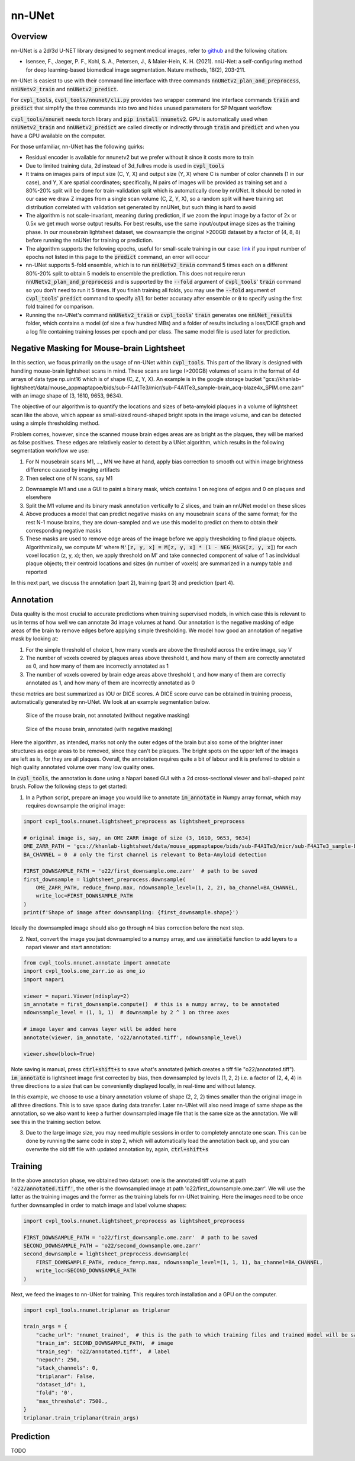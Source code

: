 .. _nnunet:

nn-UNet
#######

Overview
********

nn-UNet is a 2d/3d U-NET library designed to segment medical images, refer to
`github <https://github.com/MIC-DKFZ/nnUNet>`_ and the following citation:

- Isensee, F., Jaeger, P. F., Kohl, S. A., Petersen, J., & Maier-Hein, K. H. (2021). nnU-Net: a self-configuring
  method for deep learning-based biomedical image segmentation. Nature methods, 18(2), 203-211.

nn-UNet is easiest to use with their command line interface with three commands :code:`nnUNetv2_plan_and_preprocess`,
:code:`nnUNetv2_train` and :code:`nnUNetv2_predict`.

For :code:`cvpl_tools`, :code:`cvpl_tools/nnunet/cli.py` provides two
wrapper command line interface commands :code:`train` and :code:`predict` that simplify the three commands into
two and hides unused parameters for SPIMquant workflow.

:code:`cvpl_tools/nnunet` needs torch library and :code:`pip install nnunetv2`. GPU is automatically used when
:code:`nnUNetv2_train` and :code:`nnUNetv2_predict` are called directly or indirectly through :code:`train` and
:code:`predict` and when you have a GPU available on the computer.

For those unfamiliar, nn-UNet has the following quirks:

- Residual encoder is available for nnunetv2 but we prefer without it since it costs more to train

- Due to limited training data, 2d instead of 3d_fullres mode is used in :code:`cvpl_tools`

- It trains on images pairs of input size (C, Y, X) and output size (Y, X) where C is number of color channels
  (1 in our case), and Y, X are spatial coordinates; specifically, N pairs of images will be provided as training
  set and a 80%-20% split will be done for train-validation split which is automatically done by nnUNet. It should
  be noted in our case we draw Z images from a single scan volume (C, Z, Y, X), so a random split will have
  training set distribution correlated with validation set generated by nnUNet, but such thing is hard to avoid

- The algorithm is not scale-invariant, meaning during prediction, if we zoom the input image by a factor of 2x or
  0.5x we get much worse output results. For best results, use the same input/output image sizes as the training
  phase. In our mousebrain lightsheet dataset, we downsample the original >200GB dataset by a factor of (4, 8, 8)
  before running the nnUNet for training or prediction.

- The algorithm supports the following epochs, useful for small-scale training in our case:
  `link <https://github.com/MIC-DKFZ/nnUNet/blob/master/nnunetv2/training/nnUNetTrainer/variants/training_length/nnUNetTrainer_Xepochs.py>`_
  if you input number of epochs not listed in this page to the :code:`predict` command, an error will occur

- nn-UNet supports 5-fold ensemble, which is to run :code:`nnUNetv2_train` command 5 times each on a different
  80%-20% split to obtain 5 models to ensemble the prediction. This does not require rerun :code:`nnUNetv2_plan_and_preprocess`
  and is supported by the :code:`--fold` argument of :code:`cvpl_tools`' :code:`train` command so
  you don't need to run it 5 times. If you finish training all folds, you may use the :code:`--fold` argument of
  :code:`cvpl_tools`' :code:`predict` command to specify :code:`all` for better accuracy after ensemble or
  :code:`0` to specify using the first fold trained for comparison.

- Running the nn-UNet's command :code:`nnUNetv2_train` or :code:`cvpl_tools`' :code:`train` generates one
  :code:`nnUNet_results` folder, which contains a model (of size a few hundred MBs) and a folder of results
  including a loss/DICE graph and a log file containing training losses per epoch and per class. The
  same model file is used later for prediction.


Negative Masking for Mouse-brain Lightsheet
*******************************************

In this section, we focus primarily on the usage of nn-UNet within :code:`cvpl_tools`. This part of the
library is designed with handling mouse-brain lightsheet scans in mind. These scans are large (>200GB)
volumes of scans in the format of 4d arrays of data type np.uint16 which is of shape (C, Z, Y, X). An
example is in the google storage bucket
"gcs://khanlab-lightsheet/data/mouse_appmaptapoe/bids/sub-F4A1Te3/micr/sub-F4A1Te3_sample-brain_acq-blaze4x_SPIM.ome.zarr"
with an image shape of (3, 1610, 9653, 9634).

The objective of our algorithm is to quantify the locations and sizes of beta-amyloid plaques in a volume
of lightsheet scan like the above, which appear as small-sized round-shaped bright spots in the image
volume, and can be detected using a simple thresholding method.

Problem comes, however, since the scanned mouse brain edges areas are as bright as the plaques, they
will be marked as false positives. These edges are relatively easier to detect by a UNet algorithm, which
results in the following segmentation workflow we use:

1. For N mousebrain scans M1, ..., MN we have at hand, apply bias correction to smooth out within image brightness
   difference caused by imaging artifacts

2. Then select one of N scans, say M1

2. Downsample M1 and use a GUI to paint a binary mask, which contains 1 on regions of edges and 0 on plaques and
   elsewhere

3. Split the M1 volume and its binary mask annotation vertically to Z slices, and train an nnUNet model on these slices

4. Above produces a model that can predict negative masks on any mousebrain scans of the same format; for the rest N-1
   mouse brains, they are down-sampled and we use this model to predict on them to obtain their corresponding negative
   masks

5. These masks are used to remove edge areas of the image before we apply thresholding to find plaque objects.
   Algorithmically, we compute M' where :code:`M'[z, y, x] = M[z, y, x] * (1 - NEG_MASK[z, y, x]`) for each
   voxel location (z, y, x); then, we apply threshold on M' and take connected component of value of 1 as individual
   plaque objects; their centroid locations and sizes (in number of voxels) are summarized in a numpy table and
   reported

In this next part, we discuss the annotation (part 2), training (part 3) and prediction (part 4).

Annotation
**********

Data quality is the most crucial to accurate predictions when training supervised models, in which case this is
relevant to us in terms of how well we can annotate 3d image volumes at hand.
Our annotation is the negative masking of edge areas of the
brain to remove edges before applying simple thresholding. We model how good an annotation of negative mask by
looking at:

1. For the simple threshold of choice t, how many voxels are above the threshold across the entire image,
   say V

2. The number of voxels covered by plaques areas above threshold t, and how many of them are correctly annotated
   as 0, and how many of them are incorrectly annotated as 1

3. The number of voxels covered by brain edge areas above threshold t, and how many of them are correctly annotated
   as 1, and how many of them are incorrectly annotated as 0

these metrics are best summarized as IOU or DICE scores. A DICE score curve can be obtained in training process,
automatically generated by nn-UNet. We look at an example segmentation below.

.. figure:: ../assets/mb_unmasked.png
    :alt: Slice of mouse brain, unsegmented

    Slice of the mouse brain, not annotated (without negative masking)

.. figure:: ../assets/mb_masked.png
    :alt: Slice of mouse brain, negative masked

    Slice of the mouse brain, annotated (with negative masking)

Here the algorithm, as intended, marks not only the outer edges of the brain but also some of the brighter inner
structures as edge areas to be removed, since they can't be plaques. The bright spots on the upper left of the images
are left as is, for they are all plaques. Overall, the annotation requires quite a bit of labour and it is preferred
to obtain a high quality annotated volume over many low quality ones.

In :code:`cvpl_tools`, the annotation is done using a Napari based GUI with a 2d cross-sectional viewer and
ball-shaped paint brush. Follow the following steps to get started:

1. In a Python script, prepare an image you would like to annotate :code:`im_annotate` in Numpy array format,
   which may requires downsample the original image:

.. code-block:: Python

    import cvpl_tools.nnunet.lightsheet_preprocess as lightsheet_preprocess

    # original image is, say, an OME ZARR image of size (3, 1610, 9653, 9634)
    OME_ZARR_PATH = 'gcs://khanlab-lightsheet/data/mouse_appmaptapoe/bids/sub-F4A1Te3/micr/sub-F4A1Te3_sample-brain_acq-blaze4x_SPIM.ome.zarr'
    BA_CHANNEL = 0  # only the first channel is relevant to Beta-Amyloid detection

    FIRST_DOWNSAMPLE_PATH = 'o22/first_downsample.ome.zarr'  # path to be saved
    first_downsample = lightsheet_preprocess.downsample(
        OME_ZARR_PATH, reduce_fn=np.max, ndownsample_level=(1, 2, 2), ba_channel=BA_CHANNEL,
        write_loc=FIRST_DOWNSAMPLE_PATH
    )
    print(f'Shape of image after downsampling: {first_downsample.shape}')

Ideally the downsampled image should also go through n4 bias correction before the next step.

2. Next, convert the image you just downsampled to a numpy array, and use :code:`annotate` function to add
   layers to a napari viewer and start annotation:

.. code-block:: Python

    from cvpl_tools.nnunet.annotate import annotate
    import cvpl_tools.ome_zarr.io as ome_io
    import napari

    viewer = napari.Viewer(ndisplay=2)
    im_annotate = first_downsample.compute()  # this is a numpy array, to be annotated
    ndownsample_level = (1, 1, 1)  # downsample by 2 ^ 1 on three axes

    # image layer and canvas layer will be added here
    annotate(viewer, im_annotate, 'o22/annotated.tiff', ndownsample_level)

    viewer.show(block=True)

Note saving is manual, press :code:`ctrl+shift+s` to save what's annotated (which creates a tiff
file "o22/annotated.tiff"). :code:`im_annotate` is lightsheet image first corrected by bias,
then downsampled by levels (1, 2, 2) i.e. a factor of (2, 4, 4) in three directions to a size
that can be conveniently displayed locally, in real-time and without latency.

In this example, we choose to use a binary annotation volume of shape (2, 2, 2) times smaller than the
original image in all three directions. This is to save space during data transfer. Later nn-UNet will
also need image of same shape as the annotation, so we also want to keep a further downsampled image
file that is the same size as the annotation. We will see this in the training section below.

3. Due to the large image size, you may need multiple sessions in order to completely annotate one
   scan. This can be done by running the same code in step 2, which will automatically load the annotation
   back up, and you can overwrite the old tiff file with updated annotation by, again, :code:`ctrl+shift+s`

Training
********

In the above annotation phase, we obtained two dataset: one is the annotated tiff volume at path
:code:`'o22/annotated.tiff'`, the other is the downsampled image at path 'o22/first_downsample.ome.zarr'. We
will use the latter as the training images and the former as the training labels for nn-UNet training.
Here the images need to be once further downsampled in order to match image and label volume shapes:

.. code-block:: Python

    import cvpl_tools.nnunet.lightsheet_preprocess as lightsheet_preprocess

    FIRST_DOWNSAMPLE_PATH = 'o22/first_downsample.ome.zarr'  # path to be saved
    SECOND_DOWNSAMPLE_PATH = 'o22/second_downsample.ome.zarr'
    second_downsample = lightsheet_preprocess.downsample(
        FIRST_DOWNSAMPLE_PATH, reduce_fn=np.max, ndownsample_level=(1, 1, 1), ba_channel=BA_CHANNEL,
        write_loc=SECOND_DOWNSAMPLE_PATH
    )

Next, we feed the images to nn-UNet for training. This requires torch installation and a GPU on the
computer.

.. code-block:: Python

    import cvpl_tools.nnunet.triplanar as triplanar

    train_args = {
        "cache_url": 'nnunet_trained',  # this is the path to which training files and trained model will be saved
        "train_im": SECOND_DOWNSAMPLE_PATH,  # image
        "train_seg": 'o22/annotated.tiff',  # label
        "nepoch": 250,
        "stack_channels": 0,
        "triplanar": False,
        "dataset_id": 1,
        "fold": '0',
        "max_threshold": 7500.,
    }
    triplanar.train_triplanar(train_args)

Prediction
**********

TODO
